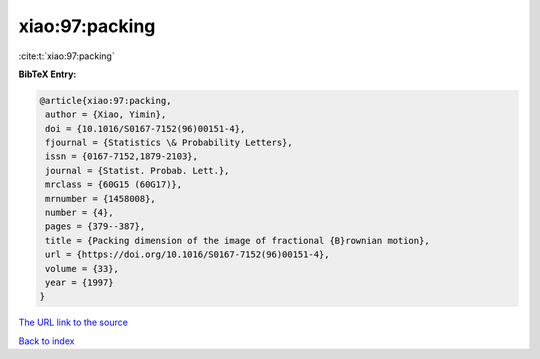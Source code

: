 xiao:97:packing
===============

:cite:t:`xiao:97:packing`

**BibTeX Entry:**

.. code-block:: bibtex

   @article{xiao:97:packing,
    author = {Xiao, Yimin},
    doi = {10.1016/S0167-7152(96)00151-4},
    fjournal = {Statistics \& Probability Letters},
    issn = {0167-7152,1879-2103},
    journal = {Statist. Probab. Lett.},
    mrclass = {60G15 (60G17)},
    mrnumber = {1458008},
    number = {4},
    pages = {379--387},
    title = {Packing dimension of the image of fractional {B}rownian motion},
    url = {https://doi.org/10.1016/S0167-7152(96)00151-4},
    volume = {33},
    year = {1997}
   }
`The URL link to the source <ttps://doi.org/10.1016/S0167-7152(96)00151-4}>`_


`Back to index <../By-Cite-Keys.html>`_
